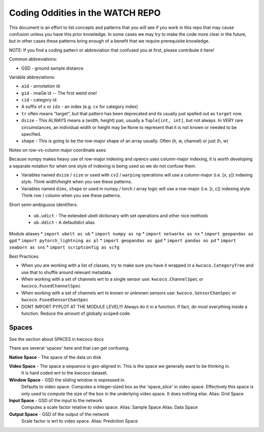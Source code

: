 Coding Oddities in the WATCH REPO
=================================


This document is an effort to list concepts and patterns that you will see if
you work in this repo that may cause confusion unless you have this prior
knowledge. In some cases we may try to make the code more clear in the future,
but in other cases these patterns bring enough of a benefit that we require
prerequisite knowledge.


NOTE: If you find a coding pattern or abbreviation that confused you at first,
please contribute it here!


Common abbreviations:

* GSD - ground sample distance


Variable abbreviations:

* ``aid`` - annotation id

* ``gid`` - imaGe id -- The first weird one!

* ``cid`` - category id 

* A suffix of ``x`` or ``idx`` - an index (e.g. ``cx`` for category index)

* ``tr`` often means "target", but that pattern has been deprecated and its usually just spelled out as ``target`` now. 

* ``dsize`` - This ALWAYS means a (width, height) pair, usually a ``Tuple[int, int]``, but not always. In VERY rare circumstances, an individual width or height may be None to represent that it is not known or needed to be specified. 

* ``shape`` - This is going to be the row-major shape of an array usually. Often (h, w, channel) or just (h, w)


Notes on row-vs-column major coordinate axes:

Because numpy makes heavy use of row-major indexing and opencv uses
column-major indexing, it is worth developing a separate notation for when one
style of indexing is being used so we do not confuse them.

* Variables named ``dsize`` / ``size``  or used with ``cv2`` / ``warping``
  operations will use a column-major (i.e. [x, y]) indexing style. Think
  width/height when you see these patterns.


* Variables named ``dims``, ``shape`` or used in numpy / torch / array
  logic will use a row-major (i.e. [r, c]) indexing style. Think row /
  column when you see these patterns.



Short semi-ambiguous identifiers:

    * ``ub.udict`` - The extended ubelt dictionary with set operations and other nice methods
    * ``ub.ddict`` - A defaultdict alias


Module aliases
* ``import ubelt as ub``
* ``import numpy as np``
* ``import networkx as nx``
* ``import geopandas as gpd``
* ``import pytorch_lightning as pl``
* ``import geopandas as gpd``
* ``import pandas as pd``
* ``import seaborn as sns``
* ``import scriptconfig as scfg``


Best Practices:

* When you are working with a list of classes, try to make sure you have it wrapped in a ``kwcoco.CategoryTree`` and use that to shuffle around relevant metadata.

* When working with a set of channels wrt to a single sensor use: ``kwcoco.ChannelSpec`` or  ``kwcoco.FusedChannelSpec`` 

* When working with a set of channels wrt to known or unknown sensors use: ``kwcoco.SensorChanSpec`` or  ``kwcoco.FusedSensorChanSpec`` 

* DONT IMPORT PYPLOT AT THE MODULE LEVEL!!! Always do it in a function. If fact, do most everything inside a function. Reduce the amount of globally scoped code.


Spaces
------

See the section about SPACES in kwcoco docs


There are several 'spaces' here and that can get confusing.

**Native Space** - The space of the data on disk

**Video Space** - The space a sequence is geo-aligned in.  This is the space we generally want to be thinking in.
    It is hard coded wrt to the kwcoco dataset.

**Window Space** - GSD the sliding window is expressed in.
   Defaults to video space.
   Computes a integer-sized box as the 'space_slice' in video space.
   Effectively this space is only used to compute the size of the box
   in the underlying video space. It does nothing else.
   Alias: Grid Space

**Input Space** - GSD of the input to the network
   Computes a scale factor relative to video space.
   Alias: Sample Space
   Alias: Data Space

**Output Space** - GSD of the output of the network
   Scale factor is wrt to video space.
   Alias: Prediction Space
